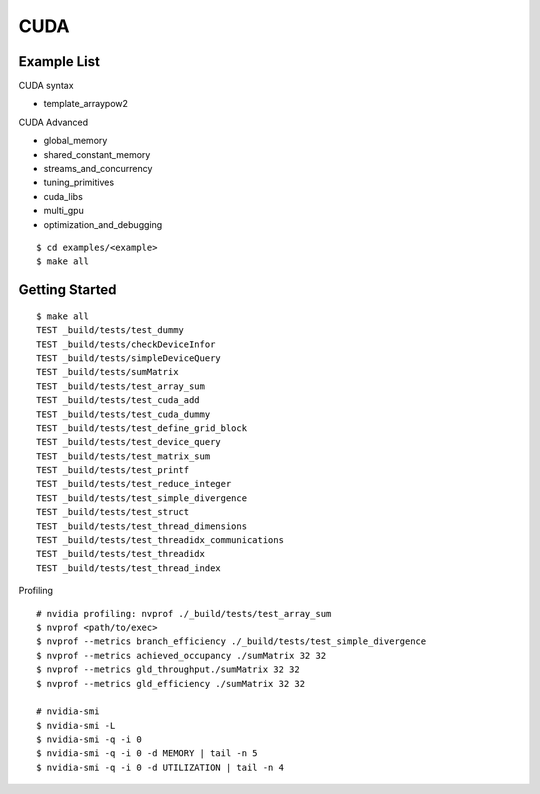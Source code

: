 ##############################################################################
CUDA
##############################################################################

==============================================================================
Example List
==============================================================================


CUDA syntax

- template_arraypow2

CUDA Advanced

- global_memory
- shared_constant_memory
- streams_and_concurrency
- tuning_primitives
- cuda_libs
- multi_gpu
- optimization_and_debugging


::

    $ cd examples/<example>
    $ make all

==============================================================================
Getting Started
==============================================================================

::

    $ make all
    TEST _build/tests/test_dummy
    TEST _build/tests/checkDeviceInfor
    TEST _build/tests/simpleDeviceQuery
    TEST _build/tests/sumMatrix
    TEST _build/tests/test_array_sum
    TEST _build/tests/test_cuda_add
    TEST _build/tests/test_cuda_dummy
    TEST _build/tests/test_define_grid_block
    TEST _build/tests/test_device_query
    TEST _build/tests/test_matrix_sum
    TEST _build/tests/test_printf
    TEST _build/tests/test_reduce_integer
    TEST _build/tests/test_simple_divergence
    TEST _build/tests/test_struct
    TEST _build/tests/test_thread_dimensions
    TEST _build/tests/test_threadidx_communications
    TEST _build/tests/test_threadidx
    TEST _build/tests/test_thread_index


Profiling

::

    # nvidia profiling: nvprof ./_build/tests/test_array_sum
    $ nvprof <path/to/exec>
    $ nvprof --metrics branch_efficiency ./_build/tests/test_simple_divergence
    $ nvprof --metrics achieved_occupancy ./sumMatrix 32 32
    $ nvprof --metrics gld_throughput./sumMatrix 32 32
    $ nvprof --metrics gld_efficiency ./sumMatrix 32 32

    # nvidia-smi
    $ nvidia-smi -L
    $ nvidia-smi -q -i 0
    $ nvidia-smi -q -i 0 -d MEMORY | tail -n 5
    $ nvidia-smi -q -i 0 -d UTILIZATION | tail -n 4
